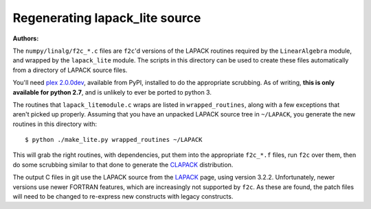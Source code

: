 Regenerating lapack_lite source
===============================

:Authors: 

The ``numpy/linalg/f2c_*.c`` files are ``f2c``'d versions of the LAPACK routines
required by the ``LinearAlgebra`` module, and wrapped by the ``lapack_lite``
module. The scripts in this directory can be used to create these files
automatically from a directory of LAPACK source files.

You'll need `plex 2.0.0dev`_, available from PyPI, installed to do the
appropriate scrubbing. As of writing, **this is only available for python 2.7**,
and is unlikely to ever be ported to python 3.

.. _plex 2.0.0dev: https://pypi.python.org/pypi/plex/

The routines that ``lapack_litemodule.c`` wraps are listed in
``wrapped_routines``, along with a few exceptions that aren't picked up
properly. Assuming that you have an unpacked LAPACK source tree in
``~/LAPACK``, you generate the new routines in this directory with::

$ python ./make_lite.py wrapped_routines ~/LAPACK

This will grab the right routines, with dependencies, put them into the
appropriate ``f2c_*.f`` files, run ``f2c`` over them, then do some scrubbing
similar to that done to generate the CLAPACK_ distribution.

.. _CLAPACK: http://netlib.org/clapack/index.html

The output C files in git use the LAPACK source from the LAPACK_ page, using
version 3.2.2. Unfortunately, newer versions use newer FORTRAN features, which
are increasingly not supported by ``f2c``. As these are found, the patch files
will need to be changed to re-express new constructs with legacy constructs.

.. _LAPACK: http://netlib.org/lapack/index.html
